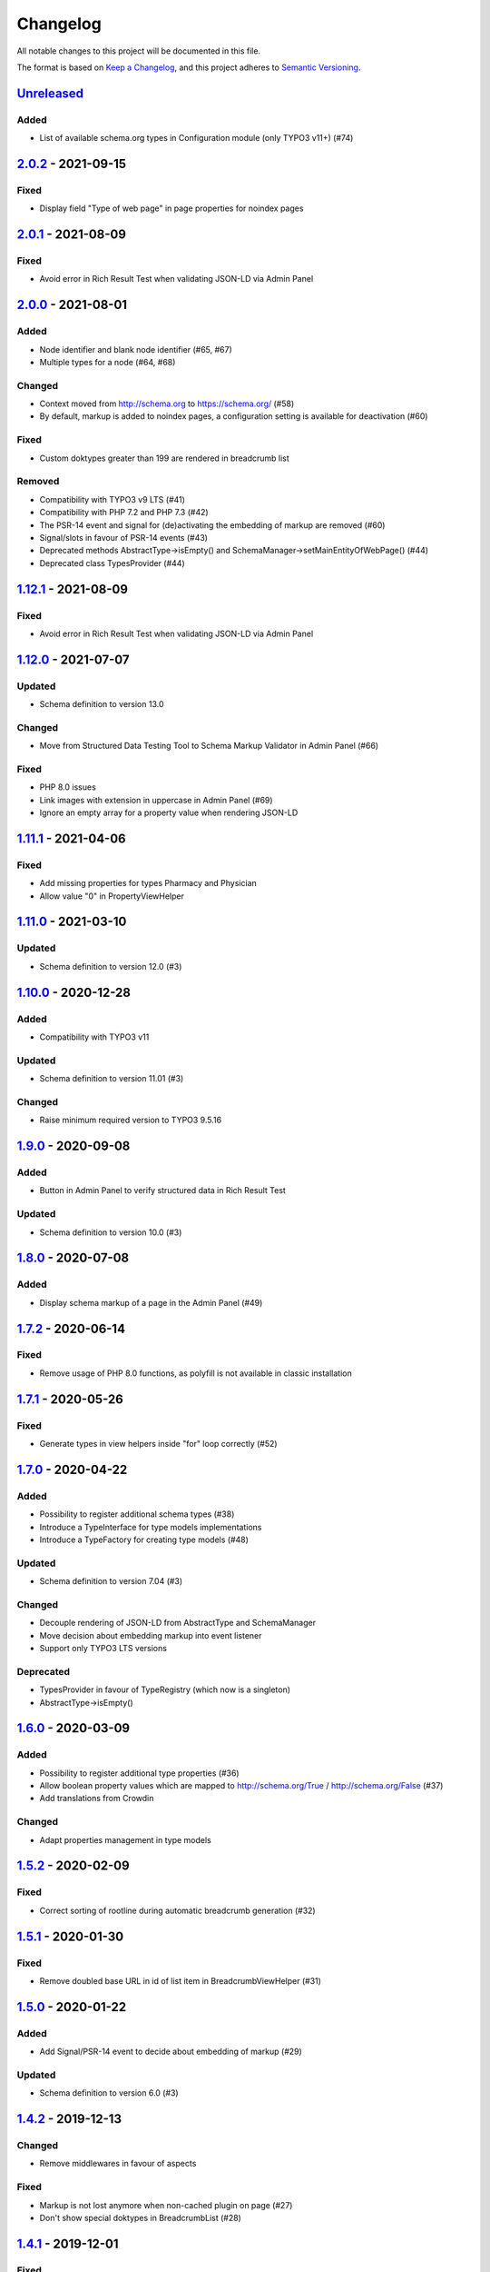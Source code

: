 .. _changelog:

Changelog
=========

All notable changes to this project will be documented in this file.

The format is based on `Keep a Changelog <https://keepachangelog.com/en/1.0.0/>`_\ , and this project adheres
to `Semantic Versioning <https://semver.org/spec/v2.0.0.html>`_.

`Unreleased <https://github.com/brotkrueml/schema/compare/v2.0.2...HEAD>`_
------------------------------------------------------------------------------

Added
^^^^^


* List of available schema.org types in Configuration module (only TYPO3 v11+) (#74)

`2.0.2 <https://github.com/brotkrueml/schema/compare/v2.0.1...v2.0.2>`_ - 2021-09-15
----------------------------------------------------------------------------------------

Fixed
^^^^^


* Display field "Type of web page" in page properties for noindex pages

`2.0.1 <https://github.com/brotkrueml/schema/compare/v2.0.0...v2.0.1>`_ - 2021-08-09
----------------------------------------------------------------------------------------

Fixed
^^^^^


* Avoid error in Rich Result Test when validating JSON-LD via Admin Panel

`2.0.0 <https://github.com/brotkrueml/schema/compare/v1.12.0...v2.0.0>`_ - 2021-08-01
-----------------------------------------------------------------------------------------

Added
^^^^^


* Node identifier and blank node identifier (#65, #67)
* Multiple types for a node (#64, #68)

Changed
^^^^^^^


* Context moved from http://schema.org to https://schema.org/ (#58)
* By default, markup is added to noindex pages, a configuration setting is available for deactivation (#60)

Fixed
^^^^^


* Custom doktypes greater than 199 are rendered in breadcrumb list

Removed
^^^^^^^


* Compatibility with TYPO3 v9 LTS (#41)
* Compatibility with PHP 7.2 and PHP 7.3 (#42)
* The PSR-14 event and signal for (de)activating the embedding of markup are removed (#60)
* Signal/slots in favour of PSR-14 events (#43)
* Deprecated methods AbstractType->isEmpty() and SchemaManager->setMainEntityOfWebPage() (#44)
* Deprecated class TypesProvider (#44)

`1.12.1 <https://github.com/brotkrueml/schema/compare/v1.12.0...v1.12.1>`_ - 2021-08-09
-------------------------------------------------------------------------------------------

Fixed
^^^^^


* Avoid error in Rich Result Test when validating JSON-LD via Admin Panel

`1.12.0 <https://github.com/brotkrueml/schema/compare/v1.11.1...v1.12.0>`_ - 2021-07-07
-------------------------------------------------------------------------------------------

Updated
^^^^^^^


* Schema definition to version 13.0

Changed
^^^^^^^


* Move from Structured Data Testing Tool to Schema Markup Validator in Admin Panel (#66)

Fixed
^^^^^


* PHP 8.0 issues
* Link images with extension in uppercase in Admin Panel (#69)
* Ignore an empty array for a property value when rendering JSON-LD

`1.11.1 <https://github.com/brotkrueml/schema/compare/v1.11.0...v1.11.1>`_ - 2021-04-06
-------------------------------------------------------------------------------------------

Fixed
^^^^^


* Add missing properties for types Pharmacy and Physician
* Allow value "0" in PropertyViewHelper

`1.11.0 <https://github.com/brotkrueml/schema/compare/v1.10.0...v1.11.0>`_ - 2021-03-10
-------------------------------------------------------------------------------------------

Updated
^^^^^^^


* Schema definition to version 12.0 (#3)

`1.10.0 <https://github.com/brotkrueml/schema/compare/v1.9.0...v1.10.0>`_ - 2020-12-28
------------------------------------------------------------------------------------------

Added
^^^^^


* Compatibility with TYPO3 v11

Updated
^^^^^^^


* Schema definition to version 11.01 (#3)

Changed
^^^^^^^


* Raise minimum required version to TYPO3 9.5.16

`1.9.0 <https://github.com/brotkrueml/schema/compare/v1.8.0...v1.9.0>`_ - 2020-09-08
----------------------------------------------------------------------------------------

Added
^^^^^


* Button in Admin Panel to verify structured data in Rich Result Test

Updated
^^^^^^^


* Schema definition to version 10.0 (#3)

`1.8.0 <https://github.com/brotkrueml/schema/compare/v1.7.2...v1.8.0>`_ - 2020-07-08
----------------------------------------------------------------------------------------

Added
^^^^^


* Display schema markup of a page in the Admin Panel (#49)

`1.7.2 <https://github.com/brotkrueml/schema/compare/v1.7.1...v1.7.2>`_ - 2020-06-14
----------------------------------------------------------------------------------------

Fixed
^^^^^


* Remove usage of PHP 8.0 functions, as polyfill is not available in classic installation

`1.7.1 <https://github.com/brotkrueml/schema/compare/v1.7.0...v1.7.1>`_ - 2020-05-26
----------------------------------------------------------------------------------------

Fixed
^^^^^


* Generate types in view helpers inside "for" loop correctly (#52)

`1.7.0 <https://github.com/brotkrueml/schema/compare/v1.6.0...v1.7.0>`_ - 2020-04-22
----------------------------------------------------------------------------------------

Added
^^^^^


* Possibility to register additional schema types (#38)
* Introduce a TypeInterface for type models implementations
* Introduce a TypeFactory for creating type models (#48)

Updated
^^^^^^^


* Schema definition to version 7.04 (#3)

Changed
^^^^^^^


* Decouple rendering of JSON-LD from AbstractType and SchemaManager
* Move decision about embedding markup into event listener
* Support only TYPO3 LTS versions

Deprecated
^^^^^^^^^^


* TypesProvider in favour of TypeRegistry (which now is a singleton)
* AbstractType->isEmpty()

`1.6.0 <https://github.com/brotkrueml/schema/compare/v1.5.2...v1.6.0>`_ - 2020-03-09
----------------------------------------------------------------------------------------

Added
^^^^^


* Possibility to register additional type properties (#36)
* Allow boolean property values which are mapped to http://schema.org/True / http://schema.org/False (#37)
* Add translations from Crowdin

Changed
^^^^^^^


* Adapt properties management in type models

`1.5.2 <https://github.com/brotkrueml/schema/compare/v1.5.1...v1.5.2>`_ - 2020-02-09
----------------------------------------------------------------------------------------

Fixed
^^^^^


* Correct sorting of rootline during automatic breadcrumb generation (#32)

`1.5.1 <https://github.com/brotkrueml/schema/compare/v1.5.0...v1.5.1>`_ - 2020-01-30
----------------------------------------------------------------------------------------

Fixed
^^^^^


* Remove doubled base URL in id of list item in BreadcrumbViewHelper (#31)

`1.5.0 <https://github.com/brotkrueml/schema/compare/v1.4.2...v1.5.0>`_ - 2020-01-22
----------------------------------------------------------------------------------------

Added
^^^^^


* Add Signal/PSR-14 event to decide about embedding of markup (#29)

Updated
^^^^^^^


* Schema definition to version 6.0 (#3)

`1.4.2 <https://github.com/brotkrueml/schema/compare/v1.4.1...v1.4.2>`_ - 2019-12-13
----------------------------------------------------------------------------------------

Changed
^^^^^^^


* Remove middlewares in favour of aspects

Fixed
^^^^^


* Markup is not lost anymore when non-cached plugin on page (#27)
* Don't show special doktypes in BreadcrumbList (#28)

`1.4.1 <https://github.com/brotkrueml/schema/compare/v1.4.0...v1.4.1>`_ - 2019-12-01
----------------------------------------------------------------------------------------

Fixed
^^^^^


* Handle multiple items in mainEntity as array defined in WebPage correctly (#25)

Deprecated
^^^^^^^^^^


* SchemaManager->setMainEntityOfWebPage() in favour of SchemaManager->addMainEntityOfWebPage() (#25)

`1.4.0 <https://github.com/brotkrueml/schema/compare/v1.3.1...v1.4.0>`_ - 2019-11-23
----------------------------------------------------------------------------------------

Changed
^^^^^^^


* Multiple items in mainEntity of a WebPage (#25)

Updated
^^^^^^^


* Schema definition to version 5.0 (#3)

`1.3.1 <https://github.com/brotkrueml/schema/compare/v1.3.0...v1.3.1>`_ - 2019-11-04
----------------------------------------------------------------------------------------

Changed
^^^^^^^


* Use Dependency Injection for TYPO3 v10 with fallback for v9

Fixed
^^^^^


* Type value of 0.00 is not rendered when used in view helper (#23)

`1.3.0 <https://github.com/brotkrueml/schema/compare/v1.2.0...v1.3.0>`_ - 2019-09-28
----------------------------------------------------------------------------------------

Added
^^^^^


* Configuration option for automatic embedding of a breadcrumb in pages (#20)
* Choice where to place markup: head or body section (#21)
* API for retrieving lists of types (#19)

`1.2.0 <https://github.com/brotkrueml/schema/compare/v1.1.0...v1.2.0>`_ - 2019-09-03
----------------------------------------------------------------------------------------

Added
^^^^^


* Don't embed schema markup when page should not be indexed by search engines (#18)
* Use @graph when multiple types on root level (#17)

Changed
^^^^^^^


* Use interface to identify a WebPage type model

`1.1.0 <https://github.com/brotkrueml/schema/compare/v1.0.0...v1.1.0>`_ - 2019-07-27
----------------------------------------------------------------------------------------

Added
^^^^^


* Support for TYPO3 10.0

Changed
^^^^^^^


* Set classes as final (where appropriate), adjust visibility of properties

`1.0.0 <https://github.com/brotkrueml/schema/compare/v0.9.0...v1.0.0>`_ - 2019-07-11
----------------------------------------------------------------------------------------

First stable release

Added
^^^^^


* Hint in documentation to XSD schema of view helpers

`0.9.0 <https://github.com/brotkrueml/schema/compare/v0.8.1...v0.9.0>`_ - 2019-07-10
----------------------------------------------------------------------------------------

Changed
^^^^^^^


* Rename method getProperties() to getPropertyNames() in AbstractType class

Fixed
^^^^^


* Allow null as property value (this is also the default value after instantiation of a type model)
* Do not render a property with an empty string

`0.8.1 <https://github.com/brotkrueml/schema/compare/v0.8.0...v0.8.1>`_ - 2019-07-09
----------------------------------------------------------------------------------------

Fixed
^^^^^


* Check, if given breadcrumb item is an array in BreadcrumbViewHelper

`0.8.0 <https://github.com/brotkrueml/schema/compare/v0.7.0...v0.8.0>`_ - 2019-07-09
----------------------------------------------------------------------------------------

Changed
^^^^^^^


* Add possibility to overwrite web page type in another language

`0.7.0 <https://github.com/brotkrueml/schema/compare/v0.6.0...v0.7.0>`_ - 2019-07-08
----------------------------------------------------------------------------------------

Added
^^^^^


* The mainEntity property can be set via the SchemaManager or the type view helpers (#14)

Changed
^^^^^^^


* Add conflict with extension brotkrueml/sdbreadcrumb

Fixed
^^^^^


* Type with only empty properties should be rendered (#15)

`0.6.0 <https://github.com/brotkrueml/schema/compare/v0.5.0...v0.6.0>`_ - 2019-07-04
----------------------------------------------------------------------------------------

Added
^^^^^


* Allow all numeric values as property value
* Initial documentation in reST format (#9)

`0.5.0 <https://github.com/brotkrueml/schema/compare/v0.4.0...v0.5.0>`_ - 2019-07-03
----------------------------------------------------------------------------------------

Added
^^^^^


* Add method for setting different properties at once for a type (#12)

Changed
^^^^^^^


* Check if at least one property of a type is filled (#13)
* Mark some methods as internal

`0.4.0 <https://github.com/brotkrueml/schema/compare/v0.3.0...v0.4.0>`_ - 2019-06-30
----------------------------------------------------------------------------------------

Added
^^^^^


* BreadcrumbLists can be handled by SchemaManager (#2)
* Possibility to assign the same property multiple times in a view helper (#8)

`0.3.0 <https://github.com/brotkrueml/schema/compare/v0.2.0...v0.3.0>`_ - 2019-06-29
----------------------------------------------------------------------------------------

Fixed
^^^^^


* Assigning multiple sub types in Fluid throwed error (#7)

`0.2.0 <https://github.com/brotkrueml/schema/compare/v0.1.0...v0.2.0>`_ - 2019-06-28
----------------------------------------------------------------------------------------

Added
^^^^^


* Specific type of WebPage can be selected in page properties (#1)

`0.1.0 <https://github.com/brotkrueml/schema/releases/tag/v0.1.0>`_ - 2019-06-25
------------------------------------------------------------------------------------

Initial release

Added
^^^^^


* API for adding schema.org vocabulary to a website
* View helpers for usage in Fluid templates
